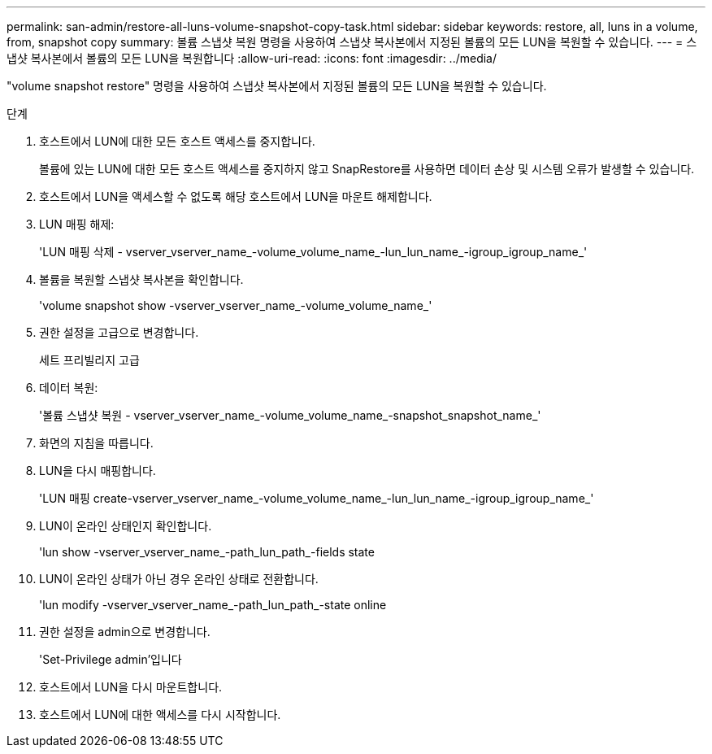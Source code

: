 ---
permalink: san-admin/restore-all-luns-volume-snapshot-copy-task.html 
sidebar: sidebar 
keywords: restore, all, luns in a volume, from, snapshot copy 
summary: 볼륨 스냅샷 복원 명령을 사용하여 스냅샷 복사본에서 지정된 볼륨의 모든 LUN을 복원할 수 있습니다. 
---
= 스냅샷 복사본에서 볼륨의 모든 LUN을 복원합니다
:allow-uri-read: 
:icons: font
:imagesdir: ../media/


[role="lead"]
"volume snapshot restore" 명령을 사용하여 스냅샷 복사본에서 지정된 볼륨의 모든 LUN을 복원할 수 있습니다.

.단계
. 호스트에서 LUN에 대한 모든 호스트 액세스를 중지합니다.
+
볼륨에 있는 LUN에 대한 모든 호스트 액세스를 중지하지 않고 SnapRestore를 사용하면 데이터 손상 및 시스템 오류가 발생할 수 있습니다.

. 호스트에서 LUN을 액세스할 수 없도록 해당 호스트에서 LUN을 마운트 해제합니다.
. LUN 매핑 해제:
+
'LUN 매핑 삭제 - vserver_vserver_name_-volume_volume_name_-lun_lun_name_-igroup_igroup_name_'

. 볼륨을 복원할 스냅샷 복사본을 확인합니다.
+
'volume snapshot show -vserver_vserver_name_-volume_volume_name_'

. 권한 설정을 고급으로 변경합니다.
+
세트 프리빌리지 고급

. 데이터 복원:
+
'볼륨 스냅샷 복원 - vserver_vserver_name_-volume_volume_name_-snapshot_snapshot_name_'

. 화면의 지침을 따릅니다.
. LUN을 다시 매핑합니다.
+
'LUN 매핑 create-vserver_vserver_name_-volume_volume_name_-lun_lun_name_-igroup_igroup_name_'

. LUN이 온라인 상태인지 확인합니다.
+
'lun show -vserver_vserver_name_-path_lun_path_-fields state

. LUN이 온라인 상태가 아닌 경우 온라인 상태로 전환합니다.
+
'lun modify -vserver_vserver_name_-path_lun_path_-state online

. 권한 설정을 admin으로 변경합니다.
+
'Set-Privilege admin'입니다

. 호스트에서 LUN을 다시 마운트합니다.
. 호스트에서 LUN에 대한 액세스를 다시 시작합니다.

